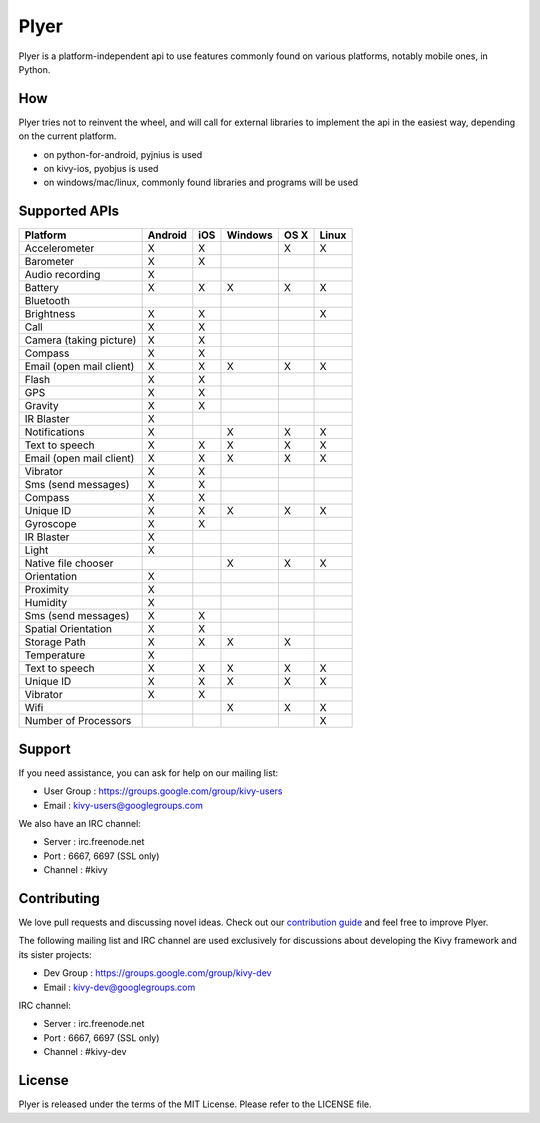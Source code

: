 Plyer
=====

Plyer is a platform-independent api to use features commonly found on various
platforms, notably mobile ones, in Python.



.. |coverage| image:: https://coveralls.io/repos/kivy/plyer/badge.svg?branch=master
   :target: https://coveralls.io/r/kivy/plyer?branch=master

.. |travis| image:: https://travis-ci.org/kivy/plyer.svg?branch=master
   :target: https://travis-ci.org/kivy/plyer

.. |appveyor| image:: https://ci.appveyor.com/api/projects/status/k1bwhdie0tfmdq96?svg=true
   :target: https://ci.appveyor.com/project/KivyOrg/plyer

|coverage| |travis| |appveyor|

How
---

Plyer tries not to reinvent the wheel, and will call for external libraries to
implement the api in the easiest way, depending on the current platform.

- on python-for-android, pyjnius is used
- on kivy-ios, pyobjus is used
- on windows/mac/linux, commonly found libraries and programs will be used

Supported APIs
--------------

================================== ======= === ======= ==== =====
Platform                           Android iOS Windows OS X Linux
================================== ======= === ======= ==== =====
Accelerometer                      X       X           X    X
Barometer                          X       X
Audio recording                    X
Battery                            X       X   X       X    X
Bluetooth                                                       
Brightness                         X       X                X
Call                               X       X
Camera (taking picture)            X       X
Compass                            X       X
Email (open mail client)           X       X   X       X    X
Flash                              X       X
GPS                                X       X
Gravity                            X       X
IR Blaster                         X
Notifications                      X           X       X    X
Text to speech                     X       X   X       X    X
Email (open mail client)           X       X   X       X    X
Vibrator                           X       X
Sms (send messages)                X       X
Compass                            X       X
Unique ID                          X       X   X       X    X
Gyroscope                          X       X
IR Blaster                         X
Light                              X
Native file chooser                            X       X    X
Orientation                        X
Proximity                          X
Humidity                           X
Sms (send messages)                X       X
Spatial Orientation                X       X
Storage Path                       X       X   X       X
Temperature                        X
Text to speech                     X       X   X       X    X
Unique ID                          X       X   X       X    X
Vibrator                           X       X
Wifi                                           X       X    X
Number of Processors                                        X
================================== ======= === ======= ==== =====

Support
-------

If you need assistance, you can ask for help on our mailing list:

* User Group : https://groups.google.com/group/kivy-users
* Email      : kivy-users@googlegroups.com

We also have an IRC channel:

* Server  : irc.freenode.net
* Port    : 6667, 6697 (SSL only)
* Channel : #kivy

Contributing
------------

We love pull requests and discussing novel ideas. Check out our
`contribution guide <http://kivy.org/docs/contribute.html>`_ and
feel free to improve Plyer.

The following mailing list and IRC channel are used exclusively for
discussions about developing the Kivy framework and its sister projects:

* Dev Group : https://groups.google.com/group/kivy-dev
* Email     : kivy-dev@googlegroups.com

IRC channel:

* Server  : irc.freenode.net
* Port    : 6667, 6697 (SSL only)
* Channel : #kivy-dev

License
-------

Plyer is released under the terms of the MIT License. Please refer to the
LICENSE file.
